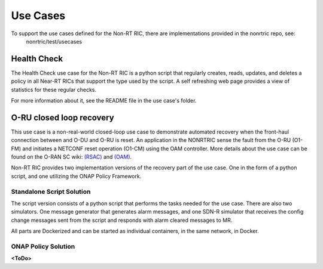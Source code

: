 .. This work is licensed under a Creative Commons Attribution 4.0 International License.
.. http://creativecommons.org/licenses/by/4.0
.. Copyright (C) 2021 Nordix

Use Cases
=========

To support the use cases defined for the Non-RT RIC, there are implementations provided in the nonrtric repo, see:
  nonrtric/test/usecases

Health Check
------------
The Health Check use case for the Non-RT RIC is a python script that regularly creates, reads, updates, and deletes a
policy in all Near-RT RICs that support the type used by the script. A self refreshing web page provides a view of
statistics for these regular checks.

For more information about it, see the README file in the use case's folder.

.. image:: ./images/healthcheck.png

O-RU closed loop recovery
-------------------------

This use case is a non-real-world closed-loop use case to demonstrate automated recovery when the front-haul connection between and O-DU and O-RU is reset. 
An application in the NONRTRIC sense the fault from the O-RU (O1-FM) and initiates a NETCONF reset operation (O1-CM) using the OAM controller. 
More details about the use case can be found on the O-RAN SC wiki: `(RSAC) <https://wiki.o-ran-sc.org/pages/viewpage.action?pageId=20878423>`_ and `(OAM) <https://wiki.o-ran-sc.org/display/OAM/Closed+loop+use+case>`_.

Non-RT RIC provides two implementation versions of the recovery part of the use case. One in the form of a python
script, and one utilizing the ONAP Policy Framework.

Standalone Script Solution
++++++++++++++++++++++++++
The script version consists of a python script that performs the tasks needed for the use case. There are also two
simulators. One message generator that generates alarm messages, and one SDN-R simulator that receives the config
change messages sent from the script and responds with alarm cleared messages to MR.

All parts are Dockerized and can be started as individual containers, in the same network, in Docker.

ONAP Policy Solution
++++++++++++++++++++

**<ToDo>**